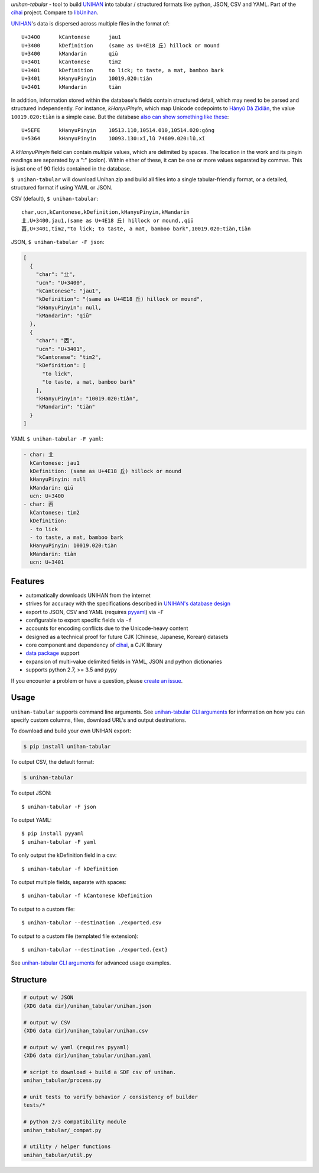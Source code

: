 *unihan-tabular* - tool to build `UNIHAN`_ into tabular / structured formats
like python, JSON, CSV and YAML. Part of the `cihai`_ project. Compare to
`libUnihan <http://libunihan.sourceforge.net/>`_.

|pypi| |docs| |build-status| |coverage| |license|

`UNIHAN`_'s data is dispersed across multiple files in the format of::

    U+3400	kCantonese	jau1
    U+3400	kDefinition	(same as U+4E18 丘) hillock or mound
    U+3400	kMandarin	qiū
    U+3401	kCantonese	tim2
    U+3401	kDefinition	to lick; to taste, a mat, bamboo bark
    U+3401	kHanyuPinyin	10019.020:tiàn
    U+3401	kMandarin	tiàn

In addition, information stored within the database's fields contain
structured detail, which may need to be parsed and structured independently. For
instance, *kHanyuPinyin*, which map Unicode codepoints to
`Hànyǔ Dà Zìdiǎn <https://en.wikipedia.org/wiki/Hanyu_Da_Zidian>`_, the value
``10019.020:tiàn`` is a simple case. But the database `also can show
something like these <http://www.unicode.org/reports/tr38/#kHanyuPinyin>`_::

    U+5EFE	kHanyuPinyin	10513.110,10514.010,10514.020:gǒng
    U+5364	kHanyuPinyin	10093.130:xī,lǔ 74609.020:lǔ,xī

A *kHanyuPinyin* field can contain *multiple* values, which are delimited by
spaces. The location in the work and its pinyin readings are separated by
a ":" (colon). Within either of these, it can be one or more values
separated by commas. This is just one of 90 fields contained in the
database.

``$ unihan-tabular`` will download Unihan.zip and build all files into a
single tabular-friendly format, or a detailed, structured format if using YAML
or JSON.

CSV (default), ``$ unihan-tabular``::

   char,ucn,kCantonese,kDefinition,kHanyuPinyin,kMandarin
   㐀,U+3400,jau1,(same as U+4E18 丘) hillock or mound,,qiū
   㐁,U+3401,tim2,"to lick; to taste, a mat, bamboo bark",10019.020:tiàn,tiàn

JSON, ``$ unihan-tabular -F json``:

.. code-block:: json

   [
     {
       "char": "㐀",
       "ucn": "U+3400",
       "kCantonese": "jau1",
       "kDefinition": "(same as U+4E18 丘) hillock or mound",
       "kHanyuPinyin": null,
       "kMandarin": "qiū"
     },
     {
       "char": "㐁",
       "ucn": "U+3401",
       "kCantonese": "tim2",
       "kDefinition": [
         "to lick",
         "to taste, a mat, bamboo bark"
       ],
       "kHanyuPinyin": "10019.020:tiàn",
       "kMandarin": "tiàn"
     }
   ]

YAML ``$ unihan-tabular -F yaml``:

.. code-block:: yaml

    - char: 㐀
      kCantonese: jau1
      kDefinition: (same as U+4E18 丘) hillock or mound
      kHanyuPinyin: null
      kMandarin: qiū
      ucn: U+3400
    - char: 㐁
      kCantonese: tim2
      kDefinition:
      - to lick
      - to taste, a mat, bamboo bark
      kHanyuPinyin: 10019.020:tiàn
      kMandarin: tiàn
      ucn: U+3401

Features
--------

* automatically downloads UNIHAN from the internet
* strives for accuracy with the specifications described in `UNIHAN's database
  design <http://www.unicode.org/reports/tr38/>`_
* export to JSON, CSV and YAML (requires `pyyaml`_) via ``-F``
* configurable to export specific fields via ``-f``
* accounts for encoding conflicts due to the Unicode-heavy content
* designed as a technical proof for future CJK (Chinese, Japanese,
  Korean) datasets
* core component and dependency of `cihai`_, a CJK library
* `data package`_ support
* expansion of multi-value delimited fields in YAML, JSON and python
  dictionaries 
* supports python 2.7, >= 3.5 and pypy

If you encounter a problem or have a question, please `create an
issue`_.

.. _cihai: https://cihai.git-pull.com
.. _cihai-handbook: https://github.com/cihai/cihai-handbook
.. _cihai team: https://github.com/cihai?tab=members
.. _cihai-python: https://github.com/cihai/cihai-python
.. _unihan-tabular on github: https://github.com/cihai/unihan-tabular

Usage
-----

``unihan-tabular`` supports command line arguments. See `unihan-tabular CLI
arguments`_ for information on how you can specify custom columns, files,
download URL's and output destinations.

To download and build your own UNIHAN export:

.. code-block:: bash

   $ pip install unihan-tabular

To output CSV, the default format:

.. code-block:: bash

    $ unihan-tabular

To output JSON::

    $ unihan-tabular -F json

To output YAML::

    $ pip install pyyaml
    $ unihan-tabular -F yaml

To only output the kDefinition field in a csv::

    $ unihan-tabular -f kDefinition

To output multiple fields, separate with spaces::

    $ unihan-tabular -f kCantonese kDefinition

To output to a custom file::

    $ unihan-tabular --destination ./exported.csv

To output to a custom file (templated file extension)::

    $ unihan-tabular --destination ./exported.{ext}

See `unihan-tabular CLI arguments`_ for advanced usage examples.

.. _unihan-tabular CLI arguments: http://unihan-tabular.readthedocs.org/en/latest/cli.html

Structure
---------

.. code-block:: bash

    # output w/ JSON
    {XDG data dir}/unihan_tabular/unihan.json

    # output w/ CSV
    {XDG data dir}/unihan_tabular/unihan.csv

    # output w/ yaml (requires pyyaml)
    {XDG data dir}/unihan_tabular/unihan.yaml

    # script to download + build a SDF csv of unihan.
    unihan_tabular/process.py

    # unit tests to verify behavior / consistency of builder
    tests/*

    # python 2/3 compatibility module
    unihan_tabular/_compat.py

    # utility / helper functions
    unihan_tabular/util.py

.. _MIT: http://opensource.org/licenses/MIT
.. _API: http://cihai.readthedocs.org/en/latest/api.html
.. _UNIHAN: http://www.unicode.org/charts/unihan.html
.. _create an issue: https://github.com/cihai/unihan-tabular/issues/new
.. _Data Package: http://frictionlessdata.io/data-packages/
.. _pyyaml: http://pyyaml.org/

.. |pypi| image:: https://img.shields.io/pypi/v/unihan-tabular.svg
    :alt: Python Package
    :target: http://badge.fury.io/py/unihan-tabular

.. |build-status| image:: https://img.shields.io/travis/cihai/unihan-tabular.svg
   :alt: Build Status
   :target: https://travis-ci.org/cihai/unihan-tabular

.. |coverage| image:: https://codecov.io/gh/cihai/unihan-tabular/branch/master/graph/badge.svg
    :alt: Code Coverage
    :target: https://codecov.io/gh/cihai/unihan-tabular

.. |license| image:: https://img.shields.io/github/license/cihai/unihan-tabular.svg
    :alt: License 

.. |docs| image:: https://readthedocs.org/projects/unihan-tabular/badge/?version=latest
    :alt: Documentation Status
    :scale: 100%
    :target: https://readthedocs.org/projects/unihan-tabular/
